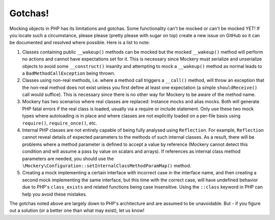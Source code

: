 .. index::
    single: Mockery; Gotchas

Gotchas!
========

Mocking objects in PHP has its limitations and gotchas. Some functionality
can't be mocked or can't be mocked YET! If you locate such a circumstance,
please please (pretty please with sugar on top) create a new issue on GitHub
so it can be documented and resolved where possible. Here is a list to note:

1. Classes containing public ``__wakeup()`` methods can be mocked but the
   mocked ``__wakeup()`` method will perform no actions and cannot have
   expectations set for it. This is necessary since Mockery must serialize and
   unserialize objects to avoid some ``__construct()`` insanity and attempting
   to mock a ``__wakeup()`` method as normal leads to a
   ``BadMethodCallException`` being thrown.

2. Classes using non-real methods, i.e. where a method call triggers a
   ``__call()`` method, will throw an exception that the non-real method does
   not exist unless you first define at least one expectation (a simple
   ``shouldReceive()`` call would suffice). This is necessary since there is
   no other way for Mockery to be aware of the method name.

3. Mockery has two scenarios where real classes are replaced: Instance mocks
   and alias mocks. Both will generate PHP fatal errors if the real class is
   loaded, usually via a require or include statement. Only use these two mock
   types where autoloading is in place and where classes are not explicitly
   loaded on a per-file basis using ``require()``, ``require_once()``, etc.

4. Internal PHP classes are not entirely capable of being fully analysed using
   ``Reflection``. For example, ``Reflection`` cannot reveal details of
   expected parameters to the methods of such internal classes. As a result,
   there will be problems where a method parameter is defined to accept a
   value by reference (Mockery cannot detect this condition and will assume a
   pass by value on scalars and arrays). If references as internal class
   method parameters are needed, you should use the
   ``\Mockery\Configuration::setInternalClassMethodParamMap()`` method.

5. Creating a mock implementing a certain interface with incorrect case in the
   interface name, and then creating a second mock implementing the same
   interface, but this time with the correct case, will have undefined behavior
   due to PHP's ``class_exists`` and related functions being case insensitive.
   Using the ``::class`` keyword in PHP can help you avoid these mistakes.

The gotchas noted above are largely down to PHP's architecture and are assumed
to be unavoidable. But - if you figure out a solution (or a better one than
what may exist), let us know!
